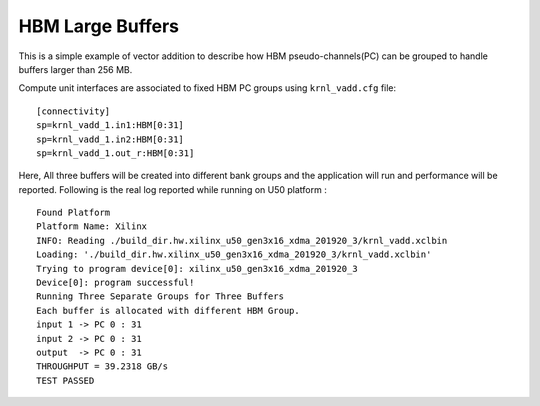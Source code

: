 HBM Large Buffers
=================

This is a simple example of vector addition to describe how HBM pseudo-channels(PC) can be grouped to handle buffers larger than 256 MB.

Compute unit interfaces are associated to fixed HBM PC groups using
``krnl_vadd.cfg`` file:

::

   [connectivity]
   sp=krnl_vadd_1.in1:HBM[0:31]
   sp=krnl_vadd_1.in2:HBM[0:31]
   sp=krnl_vadd_1.out_r:HBM[0:31]

Here, All three buffers will be created into different bank groups and the application will run and performance will be reported. Following is the real log reported while running on U50 platform :

::

   Found Platform
   Platform Name: Xilinx
   INFO: Reading ./build_dir.hw.xilinx_u50_gen3x16_xdma_201920_3/krnl_vadd.xclbin
   Loading: './build_dir.hw.xilinx_u50_gen3x16_xdma_201920_3/krnl_vadd.xclbin'
   Trying to program device[0]: xilinx_u50_gen3x16_xdma_201920_3
   Device[0]: program successful!
   Running Three Separate Groups for Three Buffers
   Each buffer is allocated with different HBM Group.
   input 1 -> PC 0 : 31 
   input 2 -> PC 0 : 31 
   output  -> PC 0 : 31 
   THROUGHPUT = 39.2318 GB/s 
   TEST PASSED

